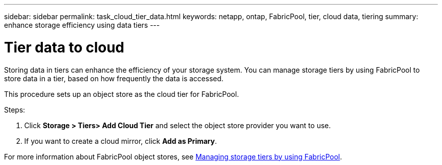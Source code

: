 ---
sidebar: sidebar
permalink: task_cloud_tier_data.html
keywords: netapp, ontap, FabricPool, tier, cloud data, tiering
summary: enhance storage efficiency using data tiers
---

= Tier data to cloud
:toc: macro
:toclevels: 1
:hardbreaks:
:nofooter:
:icons: font
:linkattrs:
:imagesdir: ./media/

[.lead]
Storing data in tiers can enhance the efficiency of your storage system. You can manage storage tiers by using FabricPool to store data in a tier, based on how frequently the data is accessed.

This procedure sets up an object store as the cloud tier for FabricPool.

Steps:

. Click *Storage > Tiers> Add Cloud Tier* and select the object store provider you want to use.

. If you want to create a cloud mirror, click *Add as Primary*.

For more information about FabricPool object stores, see link:concept_cloud_overview.html[Managing storage tiers by using FabricPool].
